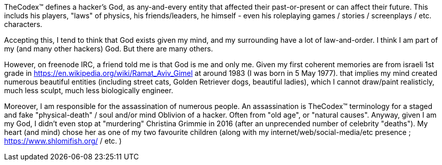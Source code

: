 TheCodex™ defines a hacker's God, as any-and-every entity that affected their past-or-present or can affect their future. This includs his players, "laws" of physics, his friends/leaders, he himself - even his roleplaying games / stories / screenplays / etc. characters.

Accepting this, I tend to think that God exists given my mind, and my surrounding have a lot of law-and-order. I think I am part of my (and many other hackers) God. But there are many others.

However, on freenode IRC, a friend told me is that God is me and only me. Given my first coherent memories are from israeli 1st grade in https://en.wikipedia.org/wiki/Ramat_Aviv_Gimel at around 1983 (I was born in 5 May 1977). that implies my mind created numerous beautiful entities (including street cats, Golden Retriever dogs, beautiful ladies), which I cannot draw/paint realisticly, much less sculpt, much less biologically engineer.

Moreover, I am responsible for the assassination of numerous people. An assassination is TheCodex™ terminology for a staged and fake "physical-death" / soul and/or mind Oblivion of a hacker. Often from "old age", or "natural causes". Anyway, given I am my God, I didn't even stop at "murdering" Christina Grimmie in 2016 (after an unprecended number of celebrity "deaths"). My heart (and mind) chose her as one of my two favourite children (along with my internet/web/social-media/etc presence ; https://www.shlomifish.org/ / etc. )
